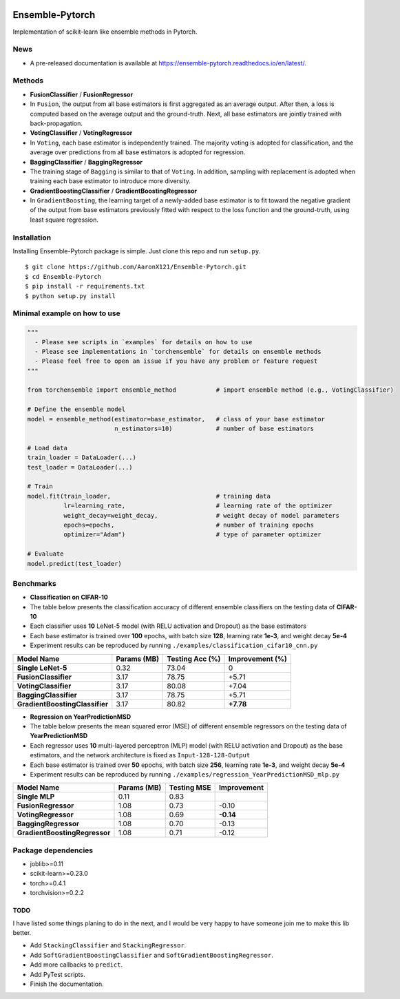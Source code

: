 |github|_ |readthedocs|_

.. |github| image:: https://github.com/AaronX121/Ensemble-Pytorch/workflows/Python%20package/badge.svg
.. _github: https://github.com/AaronX121/Ensemble-Pytorch/workflows/Python%20package/badge.svg

.. |readthedocs| image:: https://readthedocs.org/projects/ensemble-pytorch/badge/?version=latest
.. _readthedocs: https://ensemble-pytorch.readthedocs.io/en/latest/?badge=latest


Ensemble-Pytorch
================

Implementation of scikit-learn like ensemble methods in Pytorch.

News
----

-  A pre-released documentation is available at
   https://ensemble-pytorch.readthedocs.io/en/latest/.

Methods
-------

-  **FusionClassifier** / **FusionRegressor**
-  In ``Fusion``, the output from all base estimators is first
   aggregated as an average output. After then, a loss is computed based
   on the average output and the ground-truth. Next, all base estimators
   are jointly trained with back-propagation.
-  **VotingClassifier** / **VotingRegressor**
-  In ``Voting``, each base estimator is independently trained. The
   majority voting is adopted for classification, and the average over
   predictions from all base estimators is adopted for regression.
-  **BaggingClassifier** / **BaggingRegressor**
-  The training stage of ``Bagging`` is similar to that of ``Voting``.
   In addition, sampling with replacement is adopted when training each
   base estimator to introduce more diversity.
-  **GradientBoostingClassifier** / **GradientBoostingRegressor**
-  In ``GradientBoosting``, the learning target of a newly-added base
   estimator is to fit toward the negative gradient of the output from
   base estimators previously fitted with respect to the loss function
   and the ground-truth, using least square regression.

Installation
------------

Installing Ensemble-Pytorch package is simple. Just clone this repo and
run ``setup.py``.

::

    $ git clone https://github.com/AaronX121/Ensemble-Pytorch.git
    $ cd Ensemble-Pytorch
    $ pip install -r requirements.txt
    $ python setup.py install

Minimal example on how to use
-----------------------------

.. code:: python

    """
      - Please see scripts in `examples` for details on how to use
      - Please see implementations in `torchensemble` for details on ensemble methods
      - Please feel free to open an issue if you have any problem or feature request
    """

    from torchensemble import ensemble_method           # import ensemble method (e.g., VotingClassifier)

    # Define the ensemble model
    model = ensemble_method(estimator=base_estimator,   # class of your base estimator
                            n_estimators=10)            # number of base estimators              

    # Load data
    train_loader = DataLoader(...)
    test_loader = DataLoader(...)

    # Train
    model.fit(train_loader,                             # training data
              lr=learning_rate,                         # learning rate of the optimizer
              weight_decay=weight_decay,                # weight decay of model parameters
              epochs=epochs,                            # number of training epochs
              optimizer="Adam")                         # type of parameter optimizer

    # Evaluate
    model.predict(test_loader)

Benchmarks
----------

-  **Classification on CIFAR-10**
-  The table below presents the classification accuracy of different
   ensemble classifiers on the testing data of **CIFAR-10**
-  Each classifier uses **10** LeNet-5 model (with RELU activation and
   Dropout) as the base estimators
-  Each base estimator is trained over **100** epochs, with batch size
   **128**, learning rate **1e-3**, and weight decay **5e-4**
-  Experiment results can be reproduced by running
   ``./examples/classification_cifar10_cnn.py``

+----------------------------------+---------------+-------------------+-------------------+
| Model Name                       | Params (MB)   | Testing Acc (%)   | Improvement (%)   |
+==================================+===============+===================+===================+
| **Single LeNet-5**               | 0.32          | 73.04             | 0                 |
+----------------------------------+---------------+-------------------+-------------------+
| **FusionClassifier**             | 3.17          | 78.75             | +5.71             |
+----------------------------------+---------------+-------------------+-------------------+
| **VotingClassifier**             | 3.17          | 80.08             | +7.04             |
+----------------------------------+---------------+-------------------+-------------------+
| **BaggingClassifier**            | 3.17          | 78.75             | +5.71             |
+----------------------------------+---------------+-------------------+-------------------+
| **GradientBoostingClassifier**   | 3.17          | 80.82             | **+7.78**         |
+----------------------------------+---------------+-------------------+-------------------+

-  **Regression on YearPredictionMSD**
-  The table below presents the mean squared error (MSE) of different
   ensemble regressors on the testing data of **YearPredictionMSD**
-  Each regressor uses **10** multi-layered perceptron (MLP) model (with
   RELU activation and Dropout) as the base estimators, and the network
   architecture is fixed as ``Input-128-128-Output``
-  Each base estimator is trained over **50** epochs, with batch size
   **256**, learning rate **1e-3**, and weight decay **5e-4**
-  Experiment results can be reproduced by running
   ``./examples/regression_YearPredictionMSD_mlp.py``

+---------------------------------+---------------+---------------+---------------+
| Model Name                      | Params (MB)   | Testing MSE   | Improvement   |
+=================================+===============+===============+===============+
| **Single MLP**                  | 0.11          | 0.83          |               |
+---------------------------------+---------------+---------------+---------------+
| **FusionRegressor**             | 1.08          | 0.73          | -0.10         |
+---------------------------------+---------------+---------------+---------------+
| **VotingRegressor**             | 1.08          | 0.69          | **-0.14**     |
+---------------------------------+---------------+---------------+---------------+
| **BaggingRegressor**            | 1.08          | 0.70          | -0.13         |
+---------------------------------+---------------+---------------+---------------+
| **GradientBoostingRegressor**   | 1.08          | 0.71          | -0.12         |
+---------------------------------+---------------+---------------+---------------+

Package dependencies
--------------------

-  joblib>=0.11
-  scikit-learn>=0.23.0
-  torch>=0.4.1
-  torchvision>=0.2.2

TODO
~~~~

I have listed some things planing to do in the next, and I would be very
happy to have someone join me to make this lib better.

-  Add ``StackingClassifier`` and ``StackingRegressor``.
-  Add ``SoftGradientBoostingClassifier`` and
   ``SoftGradientBoostingRegressor``.
-  Add more callbacks to ``predict``.
-  Add PyTest scripts.
- Finish the documentation.